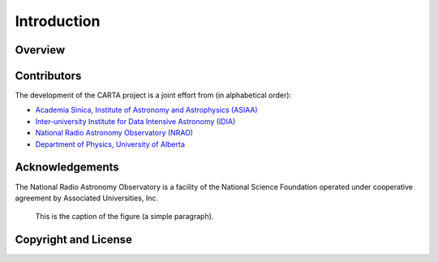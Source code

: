 Introduction
============


Overview
--------


Contributors
------------
The development of the CARTA project is a joint effort from (in alphabetical order):

* `Academia Sinica, Institute of Astronomy and Astrophysics (ASIAA) <http://www.asiaa.sinica.edu.tw>`_
* `Inter-university Institute for Data Intensive Astronomy (IDIA) <https://idia.ac.za>`_
* `National Radio Astronomy Observatory (NRAO) <https://science.nrao.edu>`_
* `Department of Physics, University of Alberta <https://www.ualberta.ca/physics>`_

.. image:: ./_figures/carta_wg_logo.png
   :scale: 50 %


Acknowledgements
----------------
The National Radio Astronomy Observatory is a facility of the National Science Foundation operated under cooperative agreement by Associated Universities, Inc.

.. figure:: ./_figures/test.gif
   :scale: 80 %
   :alt: map to buried treasure

   This is the caption of the figure (a simple paragraph).



Copyright and License
---------------------
